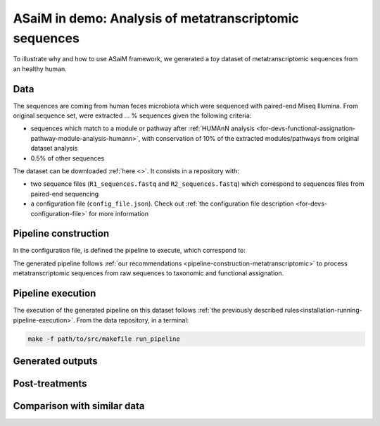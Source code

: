 .. _demo:

ASaiM in demo: Analysis of metatranscriptomic sequences
#######################################################

To illustrate why and how to use ASaiM framework, we generated a toy dataset of metatranscriptomic sequences from an healthy human. 

Data
====

The sequences are coming from human feces microbiota which were sequenced with paired-end Miseq Illumina. From original sequence set, were extracted ... % sequences given the following criteria:

- sequences which match to a module or pathway after :ref:`HUMAnN analysis <for-devs-functional-assignation-pathway-module-analysis-humann>`, with conservation of 10% of the extracted modules/pathways from original dataset analysis
- 0.5% of other sequences

The dataset can be downloaded :ref:`here <>`. It consists in a repository with:

- two sequence files (``R1_sequences.fastq`` and ``R2_sequences.fastq``) which correspond to sequences files from paired-end sequencing
- a configuration file (``config_file.json``). Check out :ref:`the configuration file description <for-devs-configuration-file>` for more information

Pipeline construction
=====================

In the configuration file, is defined the pipeline to execute, which correspond to:

.. image:: images/metatranscriptomic_chart.*

The generated pipeline follows :ref:`our recommendations <pipeline-construction-metatranscriptomic>` to process metatranscriptomic sequences from raw sequences to taxonomic and functional assignation.

Pipeline execution
==================

The execution of the generated pipeline on this dataset follows :ref:`the previously described rules<installation-running-pipeline-execution>`. From the data repository, in a terminal:

.. code-block:: bash

   make -f path/to/src/makefile run_pipeline


Generated outputs
=================

Post-treatments
===============

Comparison with similar data
============================